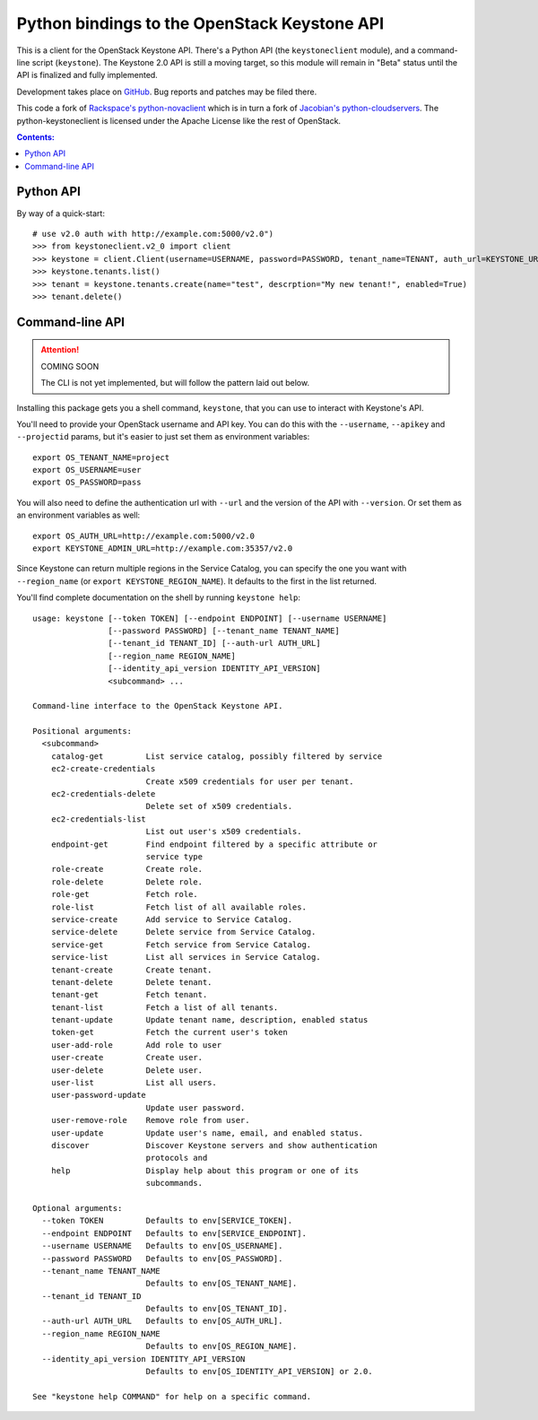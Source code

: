 Python bindings to the OpenStack Keystone API
=============================================

This is a client for the OpenStack Keystone API. There's a Python API (the
``keystoneclient`` module), and a command-line script (``keystone``). The
Keystone 2.0 API is still a moving target, so this module will remain in
"Beta" status until the API is finalized and fully implemented.

Development takes place on GitHub__. Bug reports and patches may be filed there.

__ https://github.com/4P/python-keystoneclient

This code a fork of `Rackspace's python-novaclient`__ which is in turn a fork of
`Jacobian's python-cloudservers`__. The python-keystoneclient is licensed under
the Apache License like the rest of OpenStack.

__ http://github.com/rackspace/python-novaclient
__ http://github.com/jacobian/python-cloudservers

.. contents:: Contents:
   :local:

Python API
----------

By way of a quick-start::

    # use v2.0 auth with http://example.com:5000/v2.0")
    >>> from keystoneclient.v2_0 import client
    >>> keystone = client.Client(username=USERNAME, password=PASSWORD, tenant_name=TENANT, auth_url=KEYSTONE_URL)
    >>> keystone.tenants.list()
    >>> tenant = keystone.tenants.create(name="test", descrption="My new tenant!", enabled=True)
    >>> tenant.delete()


Command-line API
----------------

.. attention:: COMING SOON

    The CLI is not yet implemented, but will follow the pattern laid
    out below.

Installing this package gets you a shell command, ``keystone``, that you
can use to interact with Keystone's API.

You'll need to provide your OpenStack username and API key. You can do this
with the ``--username``, ``--apikey`` and  ``--projectid`` params, but it's
easier to just set them as environment variables::

    export OS_TENANT_NAME=project
    export OS_USERNAME=user
    export OS_PASSWORD=pass

You will also need to define the authentication url with ``--url`` and the
version of the API with ``--version``.  Or set them as an environment
variables as well::

    export OS_AUTH_URL=http://example.com:5000/v2.0
    export KEYSTONE_ADMIN_URL=http://example.com:35357/v2.0

Since Keystone can return multiple regions in the Service Catalog, you
can specify the one you want with ``--region_name`` (or
``export KEYSTONE_REGION_NAME``). It defaults to the first in the list returned.

You'll find complete documentation on the shell by running
``keystone help``::

    usage: keystone [--token TOKEN] [--endpoint ENDPOINT] [--username USERNAME]
                    [--password PASSWORD] [--tenant_name TENANT_NAME]
                    [--tenant_id TENANT_ID] [--auth-url AUTH_URL]
                    [--region_name REGION_NAME]
                    [--identity_api_version IDENTITY_API_VERSION]
                    <subcommand> ...

    Command-line interface to the OpenStack Keystone API.

    Positional arguments:
      <subcommand>
        catalog-get         List service catalog, possibly filtered by service
        ec2-create-credentials
                            Create x509 credentials for user per tenant.
        ec2-credentials-delete
                            Delete set of x509 credentials.
        ec2-credentials-list
                            List out user's x509 credentials.
        endpoint-get        Find endpoint filtered by a specific attribute or
                            service type
        role-create         Create role.
        role-delete         Delete role.
        role-get            Fetch role.
        role-list           Fetch list of all available roles.
        service-create      Add service to Service Catalog.
        service-delete      Delete service from Service Catalog.
        service-get         Fetch service from Service Catalog.
        service-list        List all services in Service Catalog.
        tenant-create       Create tenant.
        tenant-delete       Delete tenant.
        tenant-get          Fetch tenant.
        tenant-list         Fetch a list of all tenants.
        tenant-update       Update tenant name, description, enabled status
        token-get           Fetch the current user's token
        user-add-role       Add role to user
        user-create         Create user.
        user-delete         Delete user.
        user-list           List all users.
        user-password-update
                            Update user password.
        user-remove-role    Remove role from user.
        user-update         Update user's name, email, and enabled status.
        discover            Discover Keystone servers and show authentication
                            protocols and
        help                Display help about this program or one of its
                            subcommands.

    Optional arguments:
      --token TOKEN         Defaults to env[SERVICE_TOKEN].
      --endpoint ENDPOINT   Defaults to env[SERVICE_ENDPOINT].
      --username USERNAME   Defaults to env[OS_USERNAME].
      --password PASSWORD   Defaults to env[OS_PASSWORD].
      --tenant_name TENANT_NAME
                            Defaults to env[OS_TENANT_NAME].
      --tenant_id TENANT_ID
                            Defaults to env[OS_TENANT_ID].
      --auth-url AUTH_URL   Defaults to env[OS_AUTH_URL].
      --region_name REGION_NAME
                            Defaults to env[OS_REGION_NAME].
      --identity_api_version IDENTITY_API_VERSION
                            Defaults to env[OS_IDENTITY_API_VERSION] or 2.0.

    See "keystone help COMMAND" for help on a specific command.
